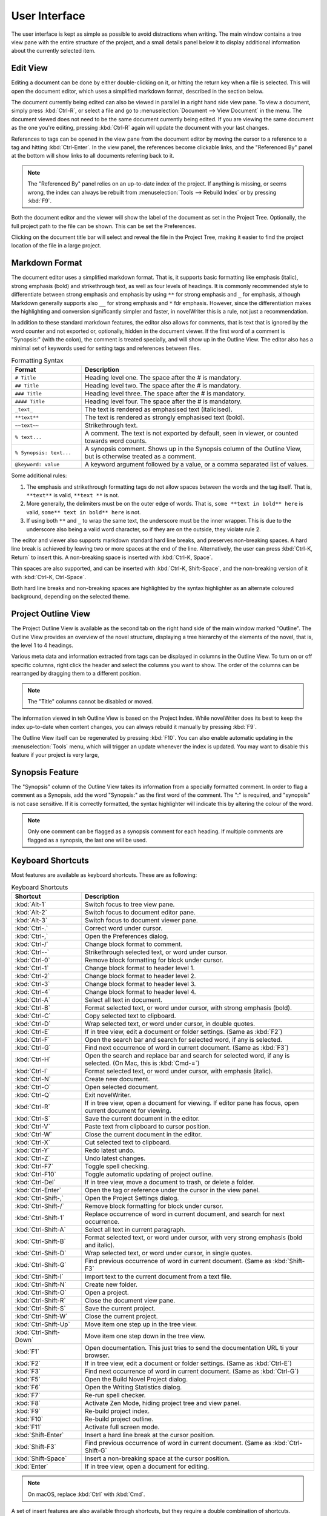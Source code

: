 ***************
User Interface
***************

The user interface is kept as simple as possible to avoid distractions when writing.
The main window contains a tree view pane with the entire structure of the project, and a small details panel below it to display additional information about the currently selected item.

Edit View
=========

Editing a document can be done by either double-clicking on it, or hitting the return key when a file is selected.
This will open the document editor, which uses a simplified markdown format, described in the section below.

The document currently being edited can also be viewed in parallel in a right hand side view pane.
To view a document, simply press :kbd:`Ctrl-R`, or select a file and go to :menuselection:`Document --> View Document` in the menu.
The document viewed does not need to be the same document currently being edited.
If you are viewing the same document as the one you're editing, pressing :kbd:`Ctrl-R` again will update the document with your last changes.

References to tags can be opened in the view pane from the document editor by moving the cursor to a reference to a tag and hitting :kbd:`Ctrl-Enter`.
In the view panel, the references become clickable links, and the "Referenced By" panel at the bottom will show links to all documents referring back to it.

.. note::
   The "Referenced By" panel relies on an up-to-date index of the project.
   If anything is missing, or seems wrong, the index can always be rebuilt from :menuselection:`Tools --> Rebuild Index` or by pressing :kbd:`F9`.

Both the document editor and the viewer will show the label of the document as set in the Project Tree.
Optionally, the full project path to the file can be shown.
This can be set the Preferences.

Clicking on the document title bar will select and reveal the file in the Project Tree, making it easier to find the project location of the file in a large project.

Markdown Format
===============

The document editor uses a simplified markdown format.
That is, it supports basic formatting like emphasis (italic), strong emphasis (bold) and strikethrough text, as well as four levels of headings.
It is commonly recommended style to differentiate between strong emphasis and emphasis by using ``**`` for strong emphasis and ``_`` for emphasis, although Markdown generally supports also ``__`` for strong emphasis and ``*`` fdr emphasis.
However, since the differentiation makes the highlighting and conversion significantly simpler and faster, in novelWriter this is a rule, not just a recommendation.

In addition to these standard markdown features, the editor also allows for comments, that is text that is ignored by the word counter and not exported or, optionally, hidden in the document viewer.
If the first word of a comment is "Synopsis:" (with the colon), the comment is treated specially, and will show up in the Outline View.
The editor also has a minimal set of keywords used for setting tags and references between files.

.. csv-table:: Formatting Syntax
   :header: "Format", "Description"
   :widths: 15, 50

   "``# Title``",             "Heading level one. The space after the # is mandatory."
   "``## Title``",            "Heading level two. The space after the # is mandatory."
   "``### Title``",           "Heading level three. The space after the # is mandatory."
   "``#### Title``",          "Heading level four. The space after the # is mandatory."
   "``_text_``",              "The text is rendered as emphasised text (italicised)."
   "``**text**``",            "The text is rendered as strongly emphasised text (bold)."
   "``~~text~~``",            "Strikethrough text."
   "``% text...``",           "A comment. The text is not exported by default, seen in viewer, or counted towards word counts."
   "``% Synopsis: text...``", "A synopsis comment. Shows up in the Synopsis column of the Outline View, but is otherwise treated as a comment."
   "``@keyword: value``",     "A keyword argument followed by a value, or a comma separated list of values."

Some additional rules:

1. The emphasis and strikethrough formatting tags do not allow spaces between the words and the tag itself.
   That is, ``**text**`` is valid, ``**text **`` is not.
2. More generally, the delimiters must be on the outer edge of words.
   That is, ``some **text in bold** here`` is valid, ``some** text in bold** here`` is not.
3. If using both ``**`` and ``_`` to wrap the same text, the underscore must be the inner wrapper.
   This is due to the underscore also being a valid word character, so if they are on the outside, they violate rule 2.

The editor and viewer also supports markdown standard hard line breaks, and preserves non-breaking spaces.
A hard line break is achieved by leaving two or more spaces at the end of the line.
Alternatively, the user can press :kbd:`Ctrl-K, Return` to insert this.
A non-breaking space is inserted with :kbd:`Ctrl-K, Space`.

Thin spaces are also supported, and can be inserted with :kbd:`Ctrl-K, Shift-Space`, and the non-breaking version of it with :kbd:`Ctrl-K, Ctrl-Space`.

Both hard line breaks and non-breaking spaces are highlighted by the syntax highlighter as an alternate coloured background, depending on the selected theme.

Project Outline View
====================

The Project Outline View is available as the second tab on the right hand side of the main window marked "Outline".
The Outline View provides an overview of the novel structure, displaying a tree hierarchy of the elements of the novel, that is, the level 1 to 4 headings.

Various meta data and information extracted from tags can be displayed in columns in the Outline View.
To turn on or off specific columns, right click the header and select the columns you want to show.
The order of the columns can be rearranged by dragging them to a different position.

.. note::
   The "Title" columns cannot be disabled or moved.

The information viewed in teh Outline View is based on the Project Index.
While novelWriter does its best to keep the index up-to-date when content changes, you can always rebuild it manually by pressing :kbd:`F9`.

The Outline View itself can be regenerated by pressing :kbd:`F10`.
You can also enable automatic updating in the :menuselection:`Tools` menu, which will trigger an update whenever the index is updated.
You may want to disable this feature if your project is very large,

Synopsis Feature
================

The "Synopsis" column of the Outline View takes its information from a specially formatted comment.
In order to flag a comment as a Synopsis, add the word "Synopsis:" as the first word of the comment.
The ":" is required, and "synopsis" is not case sensitive.
If it is correctly formatted, the syntax highlighter will indicate this by altering the colour of the word.

.. note::
   Only one comment can be flagged as a synopsis comment for each heading.
   If multiple comments are flagged as a synopsis, the last one will be used.

Keyboard Shortcuts
==================

Most features are available as keyboard shortcuts.
These are as following:

.. csv-table:: Keyboard Shortcuts
   :header: "Shortcut", "Description"
   :widths: 15, 50

   ":kbd:`Alt-1`",           "Switch focus to tree view pane."
   ":kbd:`Alt-2`",           "Switch focus to document editor pane."
   ":kbd:`Alt-3`",           "Switch focus to document viewer pane."
   ":kbd:`Ctrl-.`",          "Correct word under cursor."
   ":kbd:`Ctrl-,`",          "Open the Preferences dialog."
   ":kbd:`Ctrl-/`",          "Change block format to comment."
   ":kbd:`Ctrl--`",          "Strikethrough selected text, or word under cursor."
   ":kbd:`Ctrl-0`",          "Remove block formatting for block under cursor."
   ":kbd:`Ctrl-1`",          "Change block format to header level 1."
   ":kbd:`Ctrl-2`",          "Change block format to header level 2."
   ":kbd:`Ctrl-3`",          "Change block format to header level 3."
   ":kbd:`Ctrl-4`",          "Change block format to header level 4."
   ":kbd:`Ctrl-A`",          "Select all text in document."
   ":kbd:`Ctrl-B`",          "Format selected text, or word under cursor, with strong emphasis (bold)."
   ":kbd:`Ctrl-C`",          "Copy selected text to clipboard."
   ":kbd:`Ctrl-D`",          "Wrap selected text, or word under cursor, in double quotes."
   ":kbd:`Ctrl-E`",          "If in tree view, edit a document or folder settings. (Same as :kbd:`F2`)"
   ":kbd:`Ctrl-F`",          "Open the search bar and search for selected word, if any is selected."
   ":kbd:`Ctrl-G`",          "Find next occurrence of word in current document. (Same as :kbd:`F3`)"
   ":kbd:`Ctrl-H`",          "Open the search and replace bar and search for selected word, if any is selected. (On Mac, this is :kbd:`Cmd-=`)"
   ":kbd:`Ctrl-I`",          "Format selected text, or word under cursor, with emphasis (italic)."
   ":kbd:`Ctrl-N`",          "Create new document."
   ":kbd:`Ctrl-O`",          "Open selected document."
   ":kbd:`Ctrl-Q`",          "Exit novelWriter."
   ":kbd:`Ctrl-R`",          "If in tree view, open a document for viewing. If editor pane has focus, open current document for viewing."
   ":kbd:`Ctrl-S`",          "Save the current document in the editor."
   ":kbd:`Ctrl-V`",          "Paste text from clipboard to cursor position."
   ":kbd:`Ctrl-W`",          "Close the current document in the editor."
   ":kbd:`Ctrl-X`",          "Cut selected text to clipboard."
   ":kbd:`Ctrl-Y`",          "Redo latest undo."
   ":kbd:`Ctrl-Z`",          "Undo latest changes."
   ":kbd:`Ctrl-F7`",         "Toggle spell checking."
   ":kbd:`Ctrl-F10`",        "Toggle automatic updating of project outline."
   ":kbd:`Ctrl-Del`",        "If in tree view, move a document to trash, or delete a folder."
   ":kbd:`Ctrl-Enter`",      "Open the tag or reference under the cursor in the view panel."
   ":kbd:`Ctrl-Shift-,`",    "Open the Project Settings dialog."
   ":kbd:`Ctrl-Shift-/`",    "Remove block formatting for block under cursor."
   ":kbd:`Ctrl-Shift-1`",    "Replace occurrence of word in current document, and search for next occurrence."
   ":kbd:`Ctrl-Shift-A`",    "Select all text in current paragraph."
   ":kbd:`Ctrl-Shift-B`",    "Format selected text, or word under cursor, with very strong emphasis (bold and italic)."
   ":kbd:`Ctrl-Shift-D`",    "Wrap selected text, or word under cursor, in single quotes."
   ":kbd:`Ctrl-Shift-G`",    "Find previous occurrence of word in current document. (Same as :kbd:`Shift-F3`"
   ":kbd:`Ctrl-Shift-I`",    "Import text to the current document from a text file."
   ":kbd:`Ctrl-Shift-N`",    "Create new folder."
   ":kbd:`Ctrl-Shift-O`",    "Open a project."
   ":kbd:`Ctrl-Shift-R`",    "Close the document view pane."
   ":kbd:`Ctrl-Shift-S`",    "Save the current project."
   ":kbd:`Ctrl-Shift-W`",    "Close the current project."
   ":kbd:`Ctrl-Shift-Up`",   "Move item one step up in the tree view."
   ":kbd:`Ctrl-Shift-Down`", "Move item one step down in the tree view."
   ":kbd:`F1`",              "Open documentation. This just tries to send the documentation URL ti your browser."
   ":kbd:`F2`",              "If in tree view, edit a document or folder settings. (Same as :kbd:`Ctrl-E`)"
   ":kbd:`F3`",              "Find next occurrence of word in current document. (Same as :kbd:`Ctrl-G`)"
   ":kbd:`F5`",              "Open the Build Novel Project dialog."
   ":kbd:`F6`",              "Open the Writing Statistics dialog."
   ":kbd:`F7`",              "Re-run spell checker."
   ":kbd:`F8`",              "Activate Zen Mode, hiding project tree and view panel."
   ":kbd:`F9`",              "Re-build project index."
   ":kbd:`F10`",             "Re-build project outline."
   ":kbd:`F11`",             "Activate full screen mode."
   ":kbd:`Shift-Enter`",     "Insert a hard line break at the cursor position."
   ":kbd:`Shift-F3`",        "Find previous occurrence of word in current document. (Same as :kbd:`Ctrl-Shift-G`"
   ":kbd:`Shift-Space`",     "Insert a non-breaking space at the cursor position."
   ":kbd:`Enter`",           "If in tree view, open a document for editing."

.. note::
   On macOS, replace :kbd:`Ctrl` with :kbd:`Cmd`.

A set of insert features are also available through shortcuts, but they require a double combination of shortcuts.

.. csv-table:: Keyboard Shortcuts
   :header: "Shortcut", "Description"
   :widths: 30, 50

   ":kbd:`Ctrl-K, -`",           "Insert a short dash (en dash)."
   ":kbd:`Ctrl-K, _`",           "Insert a long dash (em dash)."
   ":kbd:`Ctrl-K, .`",           "Insert ellipsis."
   ":kbd:`Ctrl-K, Return`",      "Insert a hard line break."
   ":kbd:`Ctrl-K, Space`",       "Insert a non-breaking space."
   ":kbd:`Ctrl-K, Shift-Space`", "Insert a thin space."
   ":kbd:`Ctrl-K, Ctrl-Space`",  "Insert a thin non-breaking space."
